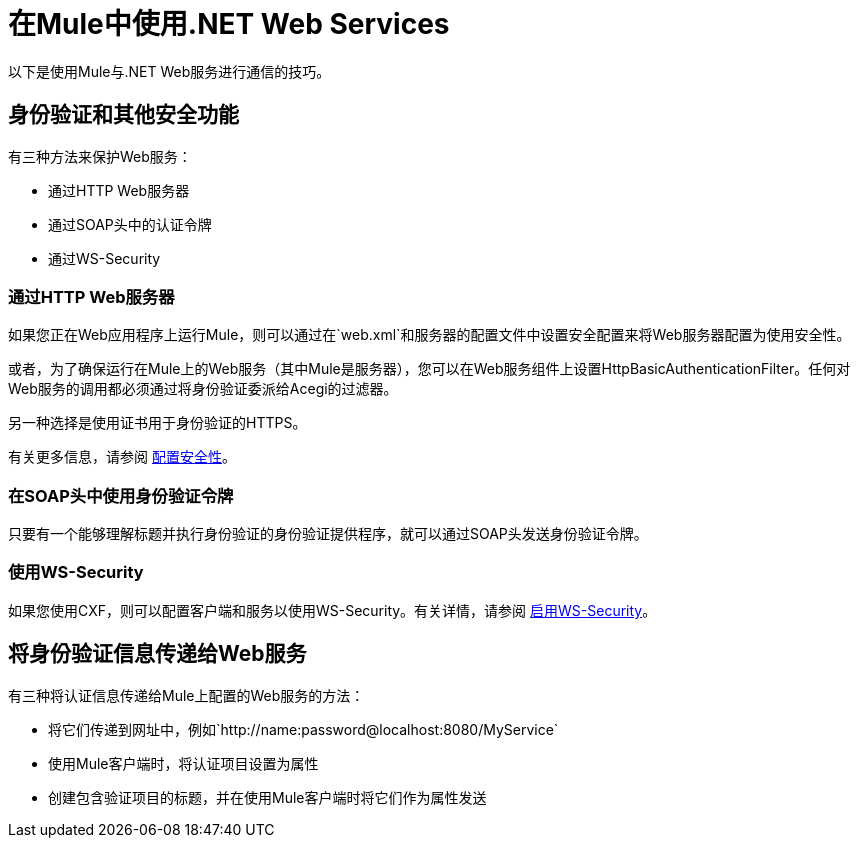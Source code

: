 = 在Mule中使用.NET Web Services
:keywords: anypoint studio, studio, mule esb, dot net, .net, microsoft, visual basic

以下是使用Mule与.NET Web服务进行通信的技巧。

== 身份验证和其他安全功能

有三种方法来保护Web服务：

* 通过HTTP Web服务器
* 通过SOAP头中的认证令牌
* 通过WS-Security

=== 通过HTTP Web服务器

如果您正在Web应用程序上运行Mule，则可以通过在`web.xml`和服务器的配置文件中设置安全配置来将Web服务器配置为使用安全性。

或者，为了确保运行在Mule上的Web服务（其中Mule是服务器），您可以在Web服务组件上设置HttpBasicAuthenticationFilter。任何对Web服务的调用都必须通过将身份验证委派给Acegi的过滤器。

另一种选择是使用证书用于身份验证的HTTPS。

有关更多信息，请参阅 link:/mule-user-guide/v/3.7/configuring-security[配置安全性]。

=== 在SOAP头中使用身份验证令牌

只要有一个能够理解标题并执行身份验证的身份验证提供程序，就可以通过SOAP头发送身份验证令牌。

=== 使用WS-Security

如果您使用CXF，则可以配置客户端和服务以使用WS-Security。有关详情，请参阅 link:/mule-user-guide/v/3.4/enabling-ws-security[启用WS-Security]。

== 将身份验证信息传递给Web服务

有三种将认证信息传递给Mule上配置的Web服务的方法：

* 将它们传递到网址中，例如`+http://name:password@localhost:8080/MyService+`
* 使用Mule客户端时，将认证项目设置为属性
* 创建包含验证项目的标题，并在使用Mule客户端时将它们作为属性发送
